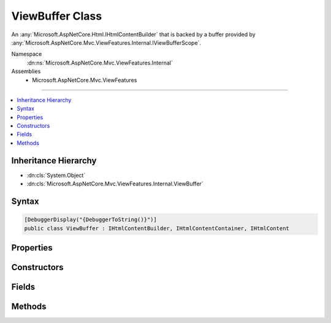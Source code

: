 

ViewBuffer Class
================






An :any:`Microsoft.AspNetCore.Html.IHtmlContentBuilder` that is backed by a buffer provided by :any:`Microsoft.AspNetCore.Mvc.ViewFeatures.Internal.IViewBufferScope`\.


Namespace
    :dn:ns:`Microsoft.AspNetCore.Mvc.ViewFeatures.Internal`
Assemblies
    * Microsoft.AspNetCore.Mvc.ViewFeatures

----

.. contents::
   :local:



Inheritance Hierarchy
---------------------


* :dn:cls:`System.Object`
* :dn:cls:`Microsoft.AspNetCore.Mvc.ViewFeatures.Internal.ViewBuffer`








Syntax
------

.. code-block:: csharp

    [DebuggerDisplay("{DebuggerToString()}")]
    public class ViewBuffer : IHtmlContentBuilder, IHtmlContentContainer, IHtmlContent








.. dn:class:: Microsoft.AspNetCore.Mvc.ViewFeatures.Internal.ViewBuffer
    :hidden:

.. dn:class:: Microsoft.AspNetCore.Mvc.ViewFeatures.Internal.ViewBuffer

Properties
----------

.. dn:class:: Microsoft.AspNetCore.Mvc.ViewFeatures.Internal.ViewBuffer
    :noindex:
    :hidden:

    
    .. dn:property:: Microsoft.AspNetCore.Mvc.ViewFeatures.Internal.ViewBuffer.Pages
    
        
    
        
        Gets the backing buffer.
    
        
        :rtype: System.Collections.Generic.IList<System.Collections.Generic.IList`1>{Microsoft.AspNetCore.Mvc.ViewFeatures.Internal.ViewBufferPage<Microsoft.AspNetCore.Mvc.ViewFeatures.Internal.ViewBufferPage>}
    
        
        .. code-block:: csharp
    
            public IList<ViewBufferPage> Pages
            {
                get;
            }
    

Constructors
------------

.. dn:class:: Microsoft.AspNetCore.Mvc.ViewFeatures.Internal.ViewBuffer
    :noindex:
    :hidden:

    
    .. dn:constructor:: Microsoft.AspNetCore.Mvc.ViewFeatures.Internal.ViewBuffer.ViewBuffer(Microsoft.AspNetCore.Mvc.ViewFeatures.Internal.IViewBufferScope, System.String, System.Int32)
    
        
    
        
        Initializes a new instance of :any:`Microsoft.AspNetCore.Mvc.ViewFeatures.Internal.ViewBuffer`\.
    
        
    
        
        :param bufferScope: The :any:`Microsoft.AspNetCore.Mvc.ViewFeatures.Internal.IViewBufferScope`\.
        
        :type bufferScope: Microsoft.AspNetCore.Mvc.ViewFeatures.Internal.IViewBufferScope
    
        
        :param name: A name to identify this instance.
        
        :type name: System.String
    
        
        :param pageSize: The size of buffer pages.
        
        :type pageSize: System.Int32
    
        
        .. code-block:: csharp
    
            public ViewBuffer(IViewBufferScope bufferScope, string name, int pageSize)
    

Fields
------

.. dn:class:: Microsoft.AspNetCore.Mvc.ViewFeatures.Internal.ViewBuffer
    :noindex:
    :hidden:

    
    .. dn:field:: Microsoft.AspNetCore.Mvc.ViewFeatures.Internal.ViewBuffer.PartialViewPageSize
    
        
        :rtype: System.Int32
    
        
        .. code-block:: csharp
    
            public static readonly int PartialViewPageSize
    
    .. dn:field:: Microsoft.AspNetCore.Mvc.ViewFeatures.Internal.ViewBuffer.TagHelperPageSize
    
        
        :rtype: System.Int32
    
        
        .. code-block:: csharp
    
            public static readonly int TagHelperPageSize
    
    .. dn:field:: Microsoft.AspNetCore.Mvc.ViewFeatures.Internal.ViewBuffer.ViewComponentPageSize
    
        
        :rtype: System.Int32
    
        
        .. code-block:: csharp
    
            public static readonly int ViewComponentPageSize
    
    .. dn:field:: Microsoft.AspNetCore.Mvc.ViewFeatures.Internal.ViewBuffer.ViewPageSize
    
        
        :rtype: System.Int32
    
        
        .. code-block:: csharp
    
            public static readonly int ViewPageSize
    

Methods
-------

.. dn:class:: Microsoft.AspNetCore.Mvc.ViewFeatures.Internal.ViewBuffer
    :noindex:
    :hidden:

    
    .. dn:method:: Microsoft.AspNetCore.Mvc.ViewFeatures.Internal.ViewBuffer.Append(System.String)
    
        
    
        
        :type unencoded: System.String
        :rtype: Microsoft.AspNetCore.Html.IHtmlContentBuilder
    
        
        .. code-block:: csharp
    
            public IHtmlContentBuilder Append(string unencoded)
    
    .. dn:method:: Microsoft.AspNetCore.Mvc.ViewFeatures.Internal.ViewBuffer.AppendHtml(Microsoft.AspNetCore.Html.IHtmlContent)
    
        
    
        
        :type content: Microsoft.AspNetCore.Html.IHtmlContent
        :rtype: Microsoft.AspNetCore.Html.IHtmlContentBuilder
    
        
        .. code-block:: csharp
    
            public IHtmlContentBuilder AppendHtml(IHtmlContent content)
    
    .. dn:method:: Microsoft.AspNetCore.Mvc.ViewFeatures.Internal.ViewBuffer.AppendHtml(System.String)
    
        
    
        
        :type encoded: System.String
        :rtype: Microsoft.AspNetCore.Html.IHtmlContentBuilder
    
        
        .. code-block:: csharp
    
            public IHtmlContentBuilder AppendHtml(string encoded)
    
    .. dn:method:: Microsoft.AspNetCore.Mvc.ViewFeatures.Internal.ViewBuffer.Clear()
    
        
        :rtype: Microsoft.AspNetCore.Html.IHtmlContentBuilder
    
        
        .. code-block:: csharp
    
            public IHtmlContentBuilder Clear()
    
    .. dn:method:: Microsoft.AspNetCore.Mvc.ViewFeatures.Internal.ViewBuffer.CopyTo(Microsoft.AspNetCore.Html.IHtmlContentBuilder)
    
        
    
        
        :type destination: Microsoft.AspNetCore.Html.IHtmlContentBuilder
    
        
        .. code-block:: csharp
    
            public void CopyTo(IHtmlContentBuilder destination)
    
    .. dn:method:: Microsoft.AspNetCore.Mvc.ViewFeatures.Internal.ViewBuffer.MoveTo(Microsoft.AspNetCore.Html.IHtmlContentBuilder)
    
        
    
        
        :type destination: Microsoft.AspNetCore.Html.IHtmlContentBuilder
    
        
        .. code-block:: csharp
    
            public void MoveTo(IHtmlContentBuilder destination)
    
    .. dn:method:: Microsoft.AspNetCore.Mvc.ViewFeatures.Internal.ViewBuffer.WriteTo(System.IO.TextWriter, System.Text.Encodings.Web.HtmlEncoder)
    
        
    
        
        :type writer: System.IO.TextWriter
    
        
        :type encoder: System.Text.Encodings.Web.HtmlEncoder
    
        
        .. code-block:: csharp
    
            public void WriteTo(TextWriter writer, HtmlEncoder encoder)
    
    .. dn:method:: Microsoft.AspNetCore.Mvc.ViewFeatures.Internal.ViewBuffer.WriteToAsync(System.IO.TextWriter, System.Text.Encodings.Web.HtmlEncoder)
    
        
    
        
        Writes the buffered content to <em>writer</em>.
    
        
    
        
        :param writer: The :any:`System.IO.TextWriter`\.
        
        :type writer: System.IO.TextWriter
    
        
        :param encoder: The :any:`System.Text.Encodings.Web.HtmlEncoder`\.
        
        :type encoder: System.Text.Encodings.Web.HtmlEncoder
        :rtype: System.Threading.Tasks.Task
        :return: A :any:`System.Threading.Tasks.Task` which will complete once content has been written.
    
        
        .. code-block:: csharp
    
            public Task WriteToAsync(TextWriter writer, HtmlEncoder encoder)
    

